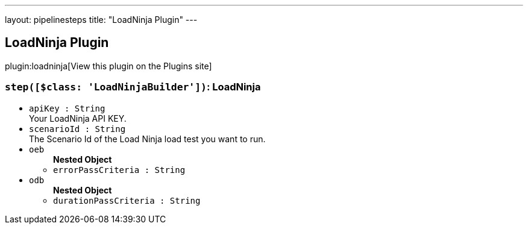 ---
layout: pipelinesteps
title: "LoadNinja Plugin"
---

:notitle:
:description:
:author:
:email: jenkinsci-users@googlegroups.com
:sectanchors:
:toc: left
:compat-mode!:

== LoadNinja Plugin

plugin:loadninja[View this plugin on the Plugins site]

=== `step([$class: 'LoadNinjaBuilder'])`: LoadNinja
++++
<ul><li><code>apiKey : String</code>
<div><div>
 Your LoadNinja API KEY.
</div></div>

</li>
<li><code>scenarioId : String</code>
<div><div>
 The Scenario Id of the Load Ninja load test you want to run.
</div></div>

</li>
<li><code>oeb</code>
<ul><b>Nested Object</b>
<li><code>errorPassCriteria : String</code>
</li>
</ul></li>
<li><code>odb</code>
<ul><b>Nested Object</b>
<li><code>durationPassCriteria : String</code>
</li>
</ul></li>
</ul>


++++
